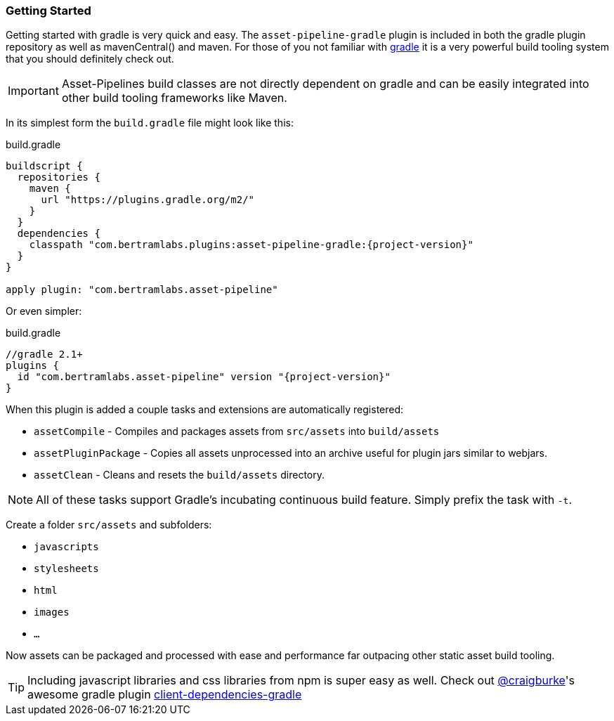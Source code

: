 === Getting Started

Getting started with gradle is very quick and easy. The `asset-pipeline-gradle` plugin is included in both the gradle plugin repository as well as mavenCentral() and maven. For those of you not familiar with http://gradle.org[gradle] it is a very powerful build tooling system that you should definitely check out.

IMPORTANT: Asset-Pipelines build classes are not directly dependent on gradle and can be easily integrated into other build tooling frameworks like Maven.

In its simplest form the `build.gradle` file might look like this:

[source,groovy,subs="attributes"]
.build.gradle
----
buildscript {
  repositories {
    maven {
      url "https://plugins.gradle.org/m2/"
    }
  }
  dependencies {
    classpath "com.bertramlabs.plugins:asset-pipeline-gradle:{project-version}"
  }
}

apply plugin: "com.bertramlabs.asset-pipeline"
----

Or even simpler:

[source,groovy,subs="attributes"]
.build.gradle
----
//gradle 2.1+
plugins {
  id "com.bertramlabs.asset-pipeline" version "{project-version}"
}
----

When this plugin is added a couple tasks and extensions are automatically registered:

* `assetCompile` - Compiles and packages assets from `src/assets` into `build/assets`
* `assetPluginPackage` - Copies all assets unprocessed into an archive useful for plugin jars similar to webjars.
* `assetClean` - Cleans and resets the `build/assets` directory.

NOTE: All of these tasks support Gradle's incubating continuous build feature. Simply prefix the task with `-t`.

Create a folder `src/assets` and subfolders:

* `javascripts`
*  `stylesheets`
*  `html`
*  `images`
*  `...`

Now assets can be packaged and processed with ease and performance far outpacing other static asset build tooling.

TIP: Including javascript libraries and css libraries from npm is super easy as well. Check out https://twitter.com/craigburke[@craigburke]'s awesome gradle plugin https://github.com/craigburke/client-dependencies-gradle[client-dependencies-gradle]

